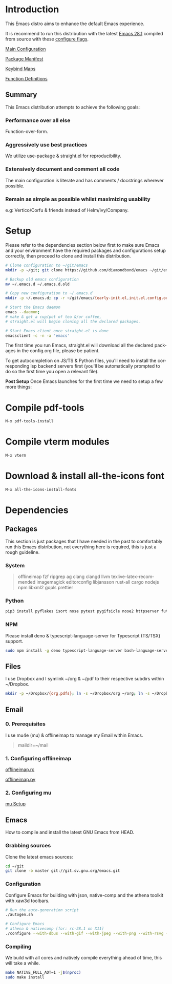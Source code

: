 #+STARTUP: overview
#+AUTHOR: Diamond Bond
#+LANGUAGE: en
#+OPTIONS: num:nil

#+html: <a href="https://www.gnu.org/software/emacs/"><img alt="GNU Emacs" src="https://github.com/minad/corfu/blob/screenshots/emacs.svg?raw=true"/></a>
#+html: <img src="https://raw.githubusercontent.com/DiamondBond/emacs/master/img/gnusstorm-2.gif" align="right" width="42%">

* Introduction
This Emacs distro aims to enhance the default Emacs experience.

It is recommend to run this distribution with the latest [[https://ftp.gnu.org/gnu/emacs/emacs-28.1.tar.xz][Emacs 28.1]] compiled from source with these [[https://github.com/DiamondBond/emacs/blob/master/README.org#configuration][configure flags]].

[[https://github.com/DiamondBond/emacs/blob/master/config.org][Main Configuration]]

[[https://github.com/DiamondBond/emacs/blob/master/config.org#use-package][Package Manifest]]

[[https://github.com/DiamondBond/emacs/blob/master/config.org#keybinds][Keybind Maps]]

[[https://github.com/DiamondBond/emacs/blob/master/config.org#functions][Function Definitions]]

** Summary
This Emacs distribution attempts to achieve the following goals:

*** Performance over all else
Function-over-form.
*** Aggressively use best practices
We utilize use-package & straight.el for reproducibility.
*** Extensively document and comment all code
The main configuration is literate and has comments / docstrings wherever possible.
*** Remain as simple as possible whilst maximizing usability
e.g: Vertico/Corfu & friends instead of Helm/Ivy/Company.

* Setup
Please refer to the dependencies section below first to make sure Emacs and your environment have the required packages and configurations setup correctly, then proceed to clone and install this distribution.

#+begin_src sh
  # Clone configuration to ~/git/emacs
  mkdir -p ~/git; git clone https://github.com/diamondbond/emacs ~/git/emacs

  # Backup old emacs configuration
  mv ~/.emacs.d ~/.emacs.d.old

  # Copy new configuration to ~/.emacs.d
  mkdir -p ~/.emacs.d; cp -r ~/git/emacs/{early-init.el,init.el,config.org,snippets,img} ~/.emacs.d/

  # Start the Emacs daemon
  emacs --daemon;
  # make & get a cup/pot of tea &/or coffee,
  # straight.el will begin cloning all the declared packages.

  # Start Emacs client once straight.el is done
  emacsclient -c -n -a 'emacs'
#+end_src
The first time you run Emacs, straight.el will download all the declared packages in the config.org file, please be patient.

To get autocompletion on JS/TS & Python files, you'll need to install the corresponding lsp backend servers first (you'll be automatically prompted to do so the first time you open a relevant file).

*Post Setup*
Once Emacs launches for the first time we need to setup a few more things:

* Compile pdf-tools
#+begin_src sh
  M-x pdf-tools-install
#+end_src
* Compile vterm modules
#+begin_src sh
  M-x vterm
#+end_src
* Download & install all-the-icons font
#+begin_src sh
  M-x all-the-icons-install-fonts
#+end_src
* Dependencies
** Packages
This section is just packages that I have needed in the past to comfortably run this Emacs distribution, not everything here is required, this is just a rough guideline.
*** System
#+begin_quote
offlineimap
fzf ripgrep ag
clang clangd llvm
texlive-latex-recommended
imagemagick
editorconfig
libjansson
rust-all cargo
nodejs npm
libxml2
gopls
prettier
#+end_quote
*** Python
#+begin_src bash
  pip3 install pyflakes isort nose pytest pygifsicle nose2 httpserver future pandas numpy matplotlib python-rofi
#+end_src
*** NPM
Please install deno & typescript-language-server for Typescript (TS/TSX) support.
#+begin_src bash
  sudo npm install -g deno typescript-language-server bash-language-server
#+end_src
** Files
I use Dropbox and I symlink ~/org & ~/pdf to their respective subdirs within ~/Dropbox.
#+begin_src sh
  mkdir -p ~/Dropbox/{org,pdfs}; ln -s ~/Dropbox/org ~/org; ln -s ~/Dropbox/pdfs ~/pdfs
#+end_src
** Email
*** 0. Prerequisites
I use mu4e (mu) & offlineimap to manage my Email within Emacs.
#+begin_quote
maildir=~/mail
#+end_quote
*** 1. Configuring offlineimap
[[https://github.com/DiamondBond/dotfiles/blob/master/.offlineimaprc][offlineimap.rc]]

[[https://github.com/DiamondBond/dotfiles/blob/master/.offlineimap.py][offlineimap.py]]
*** 2. Configuring mu
[[https://github.com/DiamondBond/emacs/blob/master/config.org#prerequisites][mu Setup]]
** Emacs
How to compile and install the latest GNU Emacs from HEAD.
*** Grabbing sources
Clone the latest emacs sources:
#+begin_src sh
  cd ~/git
  git clone -b master git://git.sv.gnu.org/emacs.git
#+end_src
*** Configuration
Configure Emacs for building with json, native-comp and the athena toolkit with xaw3d toolbars.
#+begin_src sh
  # Run the auto-generation script
  ./autogen.sh

  # Configure Emacs
  # athena & nativecomp [for: rc-28.1 on X11]
  ./configure --with-dbus --with-gif --with-jpeg --with-png --with-rsvg --with-tiff --with-xft --with-xpm --with-gpm=no --disable-silent-rules --with-modules --with-file-notification=inotify --with-mailutils --with-x=yes --with-x-toolkit=athena --without-gconf --without-gsettings --with-lcms2 --with-imagemagick --with-xml2 --with-json --with-harfbuzz --without-compress-install --with-native-compilation CFLAGS="-O3 -mtune=native -march=native -fomit-frame-pointer -flto -fno-semantic-interposition"
#+end_src
*** Compiling
We build with all cores and natively compile everything ahead of time, this will take a while.
#+begin_src sh
  make NATIVE_FULL_AOT=1 -j$(nproc)
  sudo make install
#+end_src
